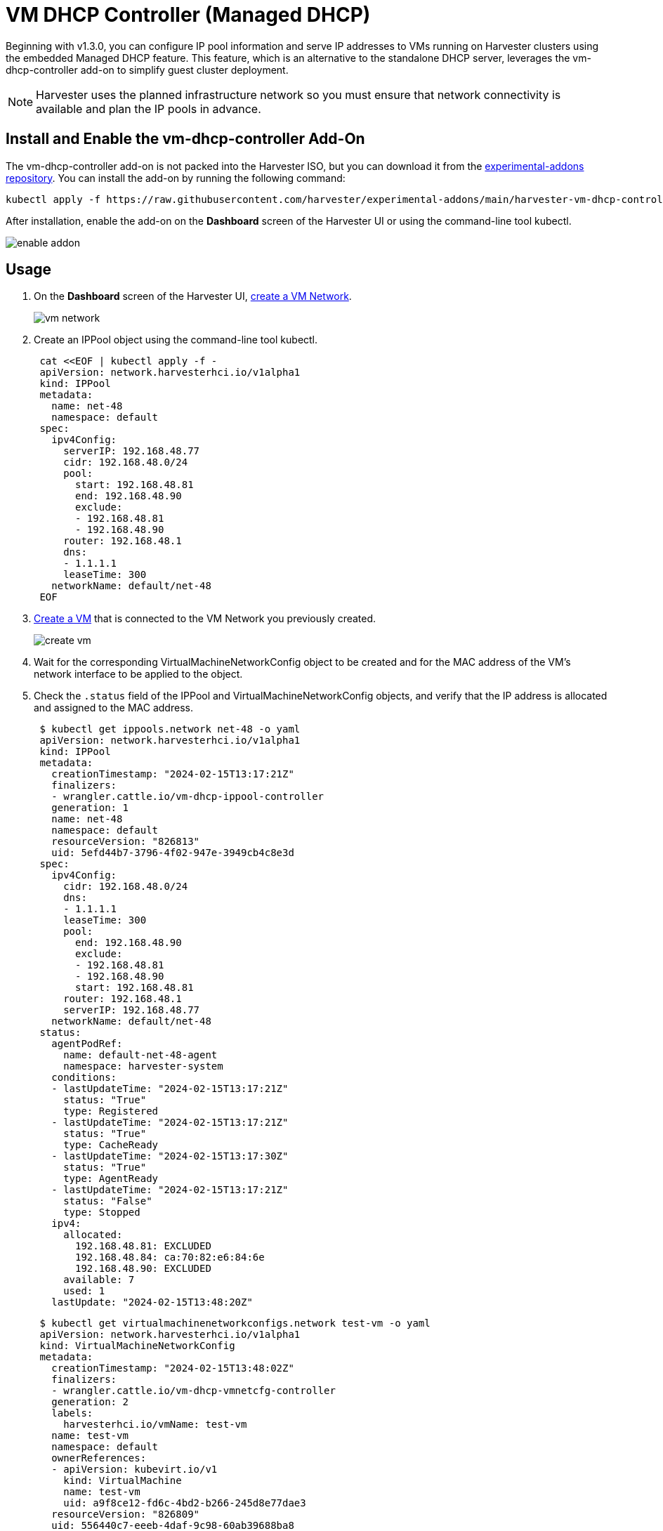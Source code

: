 = VM DHCP Controller (Managed DHCP)

Beginning with v1.3.0, you can configure IP pool information and serve IP addresses to VMs running on Harvester clusters using the embedded Managed DHCP feature. This feature, which is an alternative to the standalone DHCP server, leverages the vm-dhcp-controller add-on to simplify guest cluster deployment.

[NOTE]
====
Harvester uses the planned infrastructure network so you must ensure that network connectivity is available and plan the IP pools in advance.
====

== Install and Enable the vm-dhcp-controller Add-On

The vm-dhcp-controller add-on is not packed into the Harvester ISO, but you can download it from the https://github.com/harvester/experimental-addons[experimental-addons repository]. You can install the add-on by running the following command:

[,shell]
----
kubectl apply -f https://raw.githubusercontent.com/harvester/experimental-addons/main/harvester-vm-dhcp-controller/harvester-vm-dhcp-controller.yaml
----

After installation, enable the add-on on the *Dashboard* screen of the Harvester UI or using the command-line tool kubectl.

image::vm-dhcp-controller/enable-addon.png[]

== Usage

. On the *Dashboard* screen of the Harvester UI, xref:../networking/vm-network.adoc#_create_a_vm_network[create a VM Network].
+
image::vm-dhcp-controller/vm-network.png[]

. Create an IPPool object using the command-line tool kubectl.
+
[,shell]
----
 cat <<EOF | kubectl apply -f -
 apiVersion: network.harvesterhci.io/v1alpha1
 kind: IPPool
 metadata:
   name: net-48
   namespace: default
 spec:
   ipv4Config:
     serverIP: 192.168.48.77
     cidr: 192.168.48.0/24
     pool:
       start: 192.168.48.81
       end: 192.168.48.90
       exclude:
       - 192.168.48.81
       - 192.168.48.90
     router: 192.168.48.1
     dns:
     - 1.1.1.1
     leaseTime: 300
   networkName: default/net-48
 EOF
----

. xref:../virtual-machines/create-vm.adoc#_how_to_create_a_vm[Create a VM] that is connected to the VM Network you previously created.
+
image::vm-dhcp-controller/create-vm.png[]

. Wait for the corresponding VirtualMachineNetworkConfig object to be created and for the MAC address of the VM's network interface to be applied to the object.
. Check the `.status` field of the IPPool and VirtualMachineNetworkConfig objects, and verify that the IP address is allocated and assigned to the MAC address.
+
[,shell]
----
 $ kubectl get ippools.network net-48 -o yaml
 apiVersion: network.harvesterhci.io/v1alpha1
 kind: IPPool
 metadata:
   creationTimestamp: "2024-02-15T13:17:21Z"
   finalizers:
   - wrangler.cattle.io/vm-dhcp-ippool-controller
   generation: 1
   name: net-48
   namespace: default
   resourceVersion: "826813"
   uid: 5efd44b7-3796-4f02-947e-3949cb4c8e3d
 spec:
   ipv4Config:
     cidr: 192.168.48.0/24
     dns:
     - 1.1.1.1
     leaseTime: 300
     pool:
       end: 192.168.48.90
       exclude:
       - 192.168.48.81
       - 192.168.48.90
       start: 192.168.48.81
     router: 192.168.48.1
     serverIP: 192.168.48.77
   networkName: default/net-48
 status:
   agentPodRef:
     name: default-net-48-agent
     namespace: harvester-system
   conditions:
   - lastUpdateTime: "2024-02-15T13:17:21Z"
     status: "True"
     type: Registered
   - lastUpdateTime: "2024-02-15T13:17:21Z"
     status: "True"
     type: CacheReady
   - lastUpdateTime: "2024-02-15T13:17:30Z"
     status: "True"
     type: AgentReady
   - lastUpdateTime: "2024-02-15T13:17:21Z"
     status: "False"
     type: Stopped
   ipv4:
     allocated:
       192.168.48.81: EXCLUDED
       192.168.48.84: ca:70:82:e6:84:6e
       192.168.48.90: EXCLUDED
     available: 7
     used: 1
   lastUpdate: "2024-02-15T13:48:20Z"
----
+
[,shell]
----
 $ kubectl get virtualmachinenetworkconfigs.network test-vm -o yaml
 apiVersion: network.harvesterhci.io/v1alpha1
 kind: VirtualMachineNetworkConfig
 metadata:
   creationTimestamp: "2024-02-15T13:48:02Z"
   finalizers:
   - wrangler.cattle.io/vm-dhcp-vmnetcfg-controller
   generation: 2
   labels:
     harvesterhci.io/vmName: test-vm
   name: test-vm
   namespace: default
   ownerReferences:
   - apiVersion: kubevirt.io/v1
     kind: VirtualMachine
     name: test-vm
     uid: a9f8ce12-fd6c-4bd2-b266-245d8e77dae3
   resourceVersion: "826809"
   uid: 556440c7-eeeb-4daf-9c98-60ab39688ba8
 spec:
   networkConfig:
   - macAddress: ca:70:82:e6:84:6e
     networkName: default/net-48
   vmName: test-vm
 status:
   conditions:
   - lastUpdateTime: "2024-02-15T13:48:20Z"
     status: "True"
     type: Allocated
   - lastUpdateTime: "2024-02-15T13:48:02Z"
     status: "False"
     type: Disabled
   networkConfig:
   - allocatedIPAddress: 192.168.48.84
     macAddress: ca:70:82:e6:84:6e
     networkName: default/net-48
     state: Allocated
----

. Check the xref:../virtual-machines/access-vm.adoc#_access_with_the_harvester_ui[VM's serial console] and verify that the IP address is correctly configured on the network interface (via DHCP).
+
image::vm-dhcp-controller/vm-console.png[]

== vm-dhcp-controller Pods and CRDs

When the vm-dhcp-controller add-on is enabled, the following types of pods run:

* Controller: Reconciles CRD objects to determine allocation and mapping between IP and MAC addresses. The results are persisted in the IPPool objects.
* Webhook: Validates and mutates CRD objects when receiving requests (creation, updating, and deletion)
* Agent: Serves DHCP requests and ensures that the internal DHCP lease store is up to date. This is accomplished by syncing the specific IPPool object that the agent is associated with. Agents are spawned on-demand whenever you create new IPPool objects.

The https://github.com/harvester/vm-dhcp-controller[vm-dhcp-controller] introduces the following new CRDs.

* IPPool (ippl)
* VirtualMachineNetworkConfig (vmnetcfg)

=== IPPool CRD

The IPPool CRD allows you to define IP pool information. You must map each IPPool object to a specific NetworkAttachmentDefinition (NAD) object, which must be created beforehand.

[NOTE]
====
Multiple CRDs named "IPPool" are used in the Harvester ecosystem, including a similarly-named CRD in the `loadbalancer.harvesterhci.io` API group. To avoid issues, ensure that you are working with the *IPPool CRD in the `network.harvesterhci.io` API group*. For more information about IPPool CRD operations in relation to load balancers, see xref:../networking/ip-pool.adoc[IP Pool].
====

Example:

[,yaml]
----
apiVersion: network.harvesterhci.io/v1alpha1
kind: IPPool
metadata:
  name: example
  namespace: default
spec:
  ipv4Config:
    serverIP: 192.168.100.2 # The DHCP server's IP address
    cidr: 192.168.100.0/24 # The subnet information, must be in the CIDR form
    pool:
      start: 192.168.100.101
      end: 192.168.100.200
      exclude:
      - 192.168.100.151
      - 192.168.100.187
    router: 192.168.100.1 # The default gateway, if any
    dns:
    - 1.1.1.1
    domainName: example.com
    domainSearch:
    - example.com
    ntp:
    - pool.ntp.org
    leaseTime: 300
  networkName: default/example # The namespaced name of the NAD object
----

After the IPPool object is created, the controller reconciliation process initializes the IP allocation module and spawns the agent pod for the network.

[,shell]
----
$ kubectl get ippools.network example
NAME      NETWORK           AVAILABLE   USED   REGISTERED   CACHEREADY   AGENTREADY
example   default/example   98          0      True         True         True
----

=== VirtualMachineNetworkConfig CRD

The VirtualMachineNetworkConfig CRD resembles a *request for IP address issuance* and is associated with NetworkAttachmentDefinition (NAD) objects.

A sample VirtualMachineNetworkConfig object looks like the following:

[,yaml]
----
apiVersion: network.harvesterhci.io/v1alpha1
kind: VirtualMachineNetworkConfig
metadata:
  name: test-vm
  namespace: default
spec:
  networkConfig:
  - macAddress: 22:37:37:82:93:7d
    networkName: default/example
  vmName: test-vm
----

After the VirtualMachineNetworkConfig object is created, the controller attempts to retrieve a list of unused IP addresses from the IP allocation module for each recorded MAC address. The IP-MAC mapping is then updated in the VirtualMachineNetworkConfig object and the corresponding IPPool objects.

[NOTE]
====
Manual creation of VirtualMachineNetworkConfig objects for VMs is unnecessary in most cases because vm-dhcp-controller handles that task during the VirtualMachine reconciliation process. Automatically-created VirtualMachineNetworkConfig objects are deleted when VirtualMachine objects are removed.
====